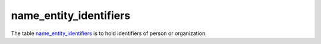 name_entity_identifiers
=========================
The table `name_entity_identifiers <https://schema.astromat.org/ada/tables/name_entity_identifiers.html>`_ is to hold identifiers of person or organization.

